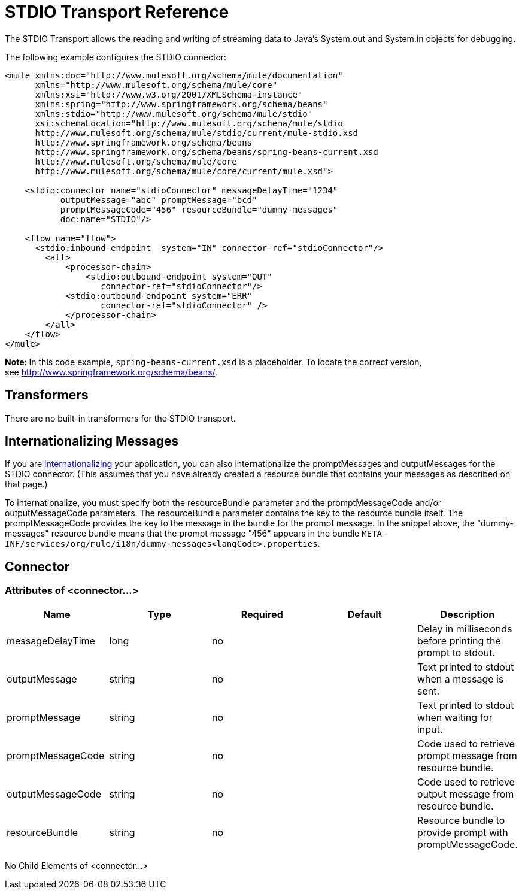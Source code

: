 = STDIO Transport Reference
:keywords: mule, esb, studio, system out, system in, debugging

The STDIO Transport allows the reading and writing of streaming data to Java's System.out and System.in objects for debugging.

The following example configures the STDIO connector:

[source,xml, linenums]
----
<mule xmlns:doc="http://www.mulesoft.org/schema/mule/documentation"
      xmlns="http://www.mulesoft.org/schema/mule/core"
      xmlns:xsi="http://www.w3.org/2001/XMLSchema-instance"
      xmlns:spring="http://www.springframework.org/schema/beans"
      xmlns:stdio="http://www.mulesoft.org/schema/mule/stdio"
      xsi:schemaLocation="http://www.mulesoft.org/schema/mule/stdio
      http://www.mulesoft.org/schema/mule/stdio/current/mule-stdio.xsd
      http://www.springframework.org/schema/beans
      http://www.springframework.org/schema/beans/spring-beans-current.xsd
      http://www.mulesoft.org/schema/mule/core
      http://www.mulesoft.org/schema/mule/core/current/mule.xsd">
  
    <stdio:connector name="stdioConnector" messageDelayTime="1234"
           outputMessage="abc" promptMessage="bcd"
           promptMessageCode="456" resourceBundle="dummy-messages"
           doc:name="STDIO"/>
     
    <flow name="flow">
      <stdio:inbound-endpoint  system="IN" connector-ref="stdioConnector"/>
        <all>
            <processor-chain>
                <stdio:outbound-endpoint system="OUT"
                   connector-ref="stdioConnector"/> 
            <stdio:outbound-endpoint system="ERR"
                   connector-ref="stdioConnector" />
            </processor-chain>
        </all>
    </flow>
</mule>
----

*Note*: In this code example, `spring-beans-current.xsd` is a placeholder. To locate the correct version, see http://www.springframework.org/schema/beans/[http://www.springframework.org/schema/beans/].

== Transformers

There are no built-in transformers for the STDIO transport.

== Internationalizing Messages

If you are link:/mule-user-guide/v/3.8/internationalizing-strings[internationalizing] your application, you can also internationalize the promptMessages and outputMessages for the STDIO connector. (This assumes that you have already created a resource bundle that contains your messages as described on that page.)

To internationalize, you must specify both the resourceBundle parameter and the promptMessageCode and/or outputMessageCode parameters. The resourceBundle parameter contains the key to the resource bundle itself. The promptMessageCode provides the key to the message in the bundle for the prompt message. In the snippet above, the "dummy-messages" resource bundle means that the prompt message "456" appears in the bundle `META-INF/services/org/mule/i18n/dummy-messages<langCode>.properties`.

== Connector

=== Attributes of <connector...>

[%header,cols="5*"]
|===
|Name |Type |Required |Default |Description
|messageDelayTime |long |no |  |Delay in milliseconds before printing the prompt to stdout.
|outputMessage |string |no |  |Text printed to stdout when a message is sent.
|promptMessage |string |no |  |Text printed to stdout when waiting for input.
|promptMessageCode |string |no |  |Code used to retrieve prompt message from resource bundle.
|outputMessageCode |string |no |  |Code used to retrieve output message from resource bundle.
|resourceBundle |string |no |  |Resource bundle to provide prompt with promptMessageCode.
|===

No Child Elements of <connector...>
